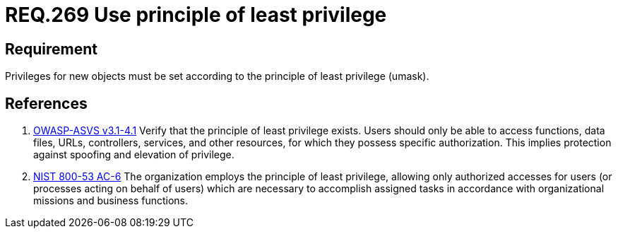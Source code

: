 :slug: rules/269/
:category: rules
:description: This document contains the details of the security requirements related to the definition and management of systems in the organization. This requirement establishes the importance of setting privileges for new objects following the principle of least privilege.
:keywords: Requirement, Security, System, Principle, Least Privilege, Objects
:rules: yes
:translate: rules/269/

= REQ.269 Use principle of least privilege

== Requirement

Privileges for new objects must be set
according to the principle of least privilege (+umask+).

== References

. [[r1]] link:https://www.owasp.org/index.php/ASVS_V4_Access_Control[+OWASP-ASVS v3.1-4.1+]
Verify that the principle of least privilege exists.
Users should only be able to access functions, data files, URLs,
controllers, services, and other resources,
for which they possess specific authorization.
This implies protection against spoofing and elevation of privilege.

. [[r2]] link:https://nvd.nist.gov/800-53/Rev4/control/AC-6[+NIST+ 800-53 AC-6]
The organization employs the principle of least privilege,
allowing only authorized accesses for users
(or processes acting on behalf of users)
which are necessary to accomplish assigned tasks
in accordance with organizational missions and business functions.
